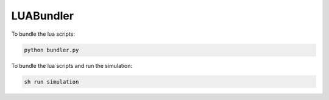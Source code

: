 LUABundler
----------

To bundle the lua scripts:

.. code-block:: console
    
    python bundler.py



To bundle the lua scripts and run the simulation:

.. code-block:: console
    
    sh run simulation

